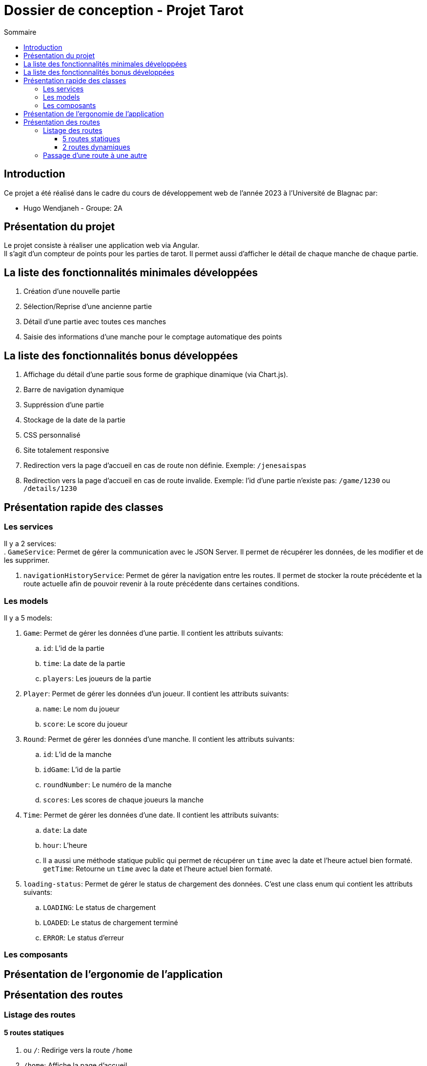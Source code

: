 = Dossier de conception - Projet Tarot
:toc: auto
:toc-title: Sommaire
:toclevels: 4
:title-separator: any
:nofooter:

toc::[]

== Introduction
Ce projet a été réalisé dans le cadre du cours de développement web de l'année 2023 à l'Université de Blagnac par: +

* Hugo Wendjaneh - Groupe: 2A

== Présentation du projet
Le projet consiste à réaliser une application web via Angular. +
Il s'agit d'un compteur de points pour les parties de tarot.
Il permet aussi d'afficher le détail de chaque manche de chaque partie.

== La liste des fonctionnalités minimales développées

. Création d'une nouvelle partie
. Sélection/Reprise d'une ancienne partie
. Détail d'une partie avec toutes ces manches
. Saisie des informations d'une manche pour le comptage automatique des points

== La liste des fonctionnalités bonus développées

. Affichage du détail d'une partie sous forme de graphique dinamique (via Chart.js).
. Barre de navigation dynamique
. Suppréssion d'une partie
. Stockage de la date de la partie
. CSS personnalisé
. Site totalement responsive
. Redirection vers la page d'accueil en cas de route non définie. Exemple: ```/jenesaispas```
. Redirection vers la page d'accueil en cas de route invalide. Exemple: l'id d'une partie n'existe pas: ```/game/1230``` ou ```/details/1230```

== Présentation rapide des classes
=== Les services
Il y a 2 services: +
. ```GameService```: Permet de gérer la communication avec le JSON Server. Il permet de récupérer les données, de les modifier et de les supprimer.

. ```navigationHistoryService```: Permet de gérer la navigation entre les routes. Il permet de stocker la route précédente et la route actuelle afin de pouvoir revenir à la route précédente dans certaines conditions.

=== Les models
Il y a 5 models: +

. ```Game```: Permet de gérer les données d'une partie. Il contient les attributs suivants: +
.. ```id```: L'id de la partie
.. ```time```: La date de la partie
.. ```players```: Les joueurs de la partie

. ```Player```: Permet de gérer les données d'un joueur. Il contient les attributs suivants: +
.. ```name```: Le nom du joueur
.. ```score```: Le score du joueur

. ```Round```: Permet de gérer les données d'une manche. Il contient les attributs suivants: +
.. ```id```: L'id de la manche
.. ```idGame```: L'id de la partie
.. ```roundNumber```: Le numéro de la manche
.. ```scores```: Les scores de chaque joueurs la manche

. ```Time```: Permet de gérer les données d'une date. Il contient les attributs suivants: +
.. ```date```: La date
.. ```hour```: L'heure
.. Il a aussi une méthode statique public qui permet de récupérer un ```time``` avec la date et l'heure actuel bien formaté. ```getTime```: Retourne un ```time``` avec la date et l'heure actuel bien formaté.

. ```loading-status```: Permet de gérer le status de chargement des données. C'est une class enum qui contient les attributs suivants: +
.. ```LOADING```: Le status de chargement
.. ```LOADED```: Le status de chargement terminé
.. ```ERROR```: Le status d'erreur

=== Les composants


== Présentation de l'ergonomie de l'application

== Présentation des routes

=== Listage des routes
==== 5 routes statiques

. `````` ou ```/```: Redirige vers la route ```/home```
. ```/home```: Affiche la page d'accueil
. ```/games/list```: Affiche la liste des parties
. ```new/game```: Affiche le formulaire de création d'une nouvelle partie
. ```**```: Tout autre route non définie redirige vers la route ```/home```

==== 2 routes dynamiques
. ```/details/:id```: Affiche le détail d'une partie en fonction de son id
. ```game/:id```: Affiche le formulaire de saisie d'une manche en fonction de l'id de la partie

=== Passage d'une route à une autre

Depuis la route ```/home```, nous pouvons accéder à la route ```/new/game``` via le bouton ```Nouvelle partie``` et à la route ```/games/list``` via le bouton ```Anciennes parties```. +

Depuis la route ```/new/game```, via la navBar nous pouvons accéder à la route ```/home``` via le bouton ```Accueil``` et à la route ```/games/list``` via le bouton ```Liste des parties```. +

Depuis la route ```/games/list```, via la navBar nous pouvons accéder à la route ```/home``` via le bouton ```Accueil``` et à la route ```/new/game``` via le bouton ```Nouvelle partie```. +

Depuis la route ```/games/list```, nous pouvons accéder à la route ```/details/:id``` via le bouton ```Détails de la partie``` et à la route ```/game/:id``` via le bouton ```Continuer la partie```. Nous pouvons aussi aller à la route ```/new/game``` via le bouton ```Nouvelle partie``` dans la navBar. +

Depuis la route ```/details/:id```, via la navBar nous pouvons accéder à la route ```/home``` via le bouton ```Accueil``` et à la route ```/games/list``` via le bouton ```Liste des parties```. Nous pouvons aussi aller à la route ```/new/game``` via le bouton ```Nouvelle partie```. +
Si nous étions sur une partie en cours ```/game/:id```, nous pouvons aussi accéder à la route ```/game/:id``` via le bouton ```Retour```. +

Depuis la route ```/game/:id```, via la navBar nous pouvons accéder à la route ```/home``` via le bouton ```Accueil``` et à la route ```/games/list``` via le bouton ```Liste des parties```. Nous pouvons aussi aller à la route ```/new/game``` via le bouton ```Nouvelle partie``` et nous pouvons aussi accéder à la route ```/details/:id``` via le bouton ```Détails de la partie```. +
